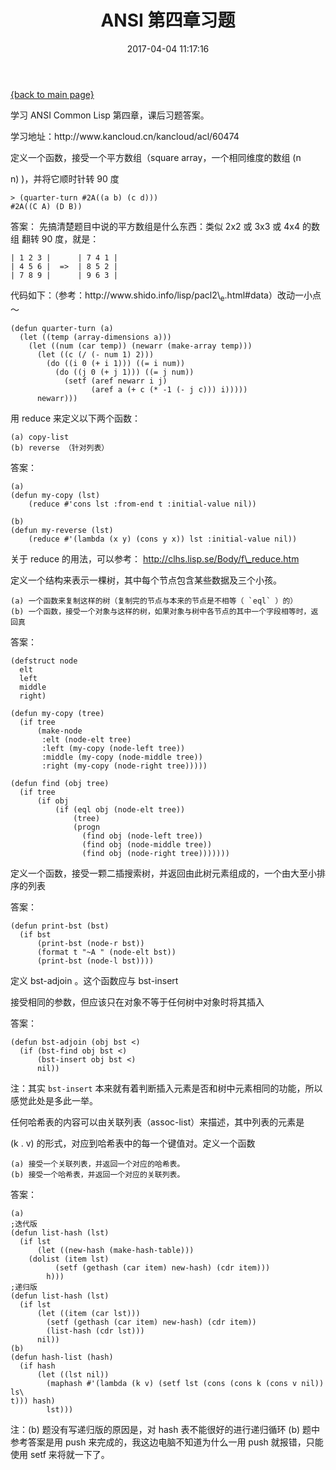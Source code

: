 [[file:index.org][{back to main page}]]
#+TITLE: ANSI 第四章习题

#+DATE: 2017-04-04 11:17:16

学习 ANSI Common Lisp 第四章，课后习题答案。

学习地址：http://www.kancloud.cn/kancloud/acl/60474

#+BEGIN_HTML
  <!--more-->
#+END_HTML

**** 定义一个函数，接受一个平方数组（square array，一个相同维度的数组 (n
n) )，并将它顺时针转 90 度
     :PROPERTIES:
     :CUSTOM_ID: 定义一个函数接受一个平方数组square-array一个相同维度的数组-n-n-并将它顺时针转-90-度
     :END:

#+BEGIN_EXAMPLE
    > (quarter-turn #2A((a b) (c d)))
    #2A((C A) (D B))
#+END_EXAMPLE

答案： 先搞清楚题目中说的平方数组是什么东西：类似 2x2 或 3x3 或 4x4
的数组 翻转 90 度，就是：

#+BEGIN_EXAMPLE
    | 1 2 3 |      | 7 4 1 |
    | 4 5 6 |  =>  | 8 5 2 |
    | 7 8 9 |      | 9 6 3 |
#+END_EXAMPLE

代码如下：（参考：http://www.shido.info/lisp/pacl2\_e.html#data）改动一小点～

#+BEGIN_EXAMPLE
    (defun quarter-turn (a)
      (let ((temp (array-dimensions a)))
        (let ((num (car temp)) (newarr (make-array temp)))
          (let ((c (/ (- num 1) 2)))
            (do ((i 0 (+ i 1))) ((= i num))
              (do ((j 0 (+ j 1))) ((= j num))
                (setf (aref newarr i j)
                      (aref a (+ c (* -1 (- j c))) i)))))
          newarr)))
#+END_EXAMPLE

**** 用 reduce 来定义以下两个函数：
     :PROPERTIES:
     :CUSTOM_ID: 用-reduce-来定义以下两个函数
     :END:

#+BEGIN_EXAMPLE
    (a) copy-list
    (b) reverse （针对列表）
#+END_EXAMPLE

答案：

#+BEGIN_EXAMPLE
    (a)
    (defun my-copy (lst)                                             
        (reduce #'cons lst :from-end t :initial-value nil))

    (b)
    (defun my-reverse (lst)                                          
        (reduce #'(lambda (x y) (cons y x)) lst :initial-value nil))
#+END_EXAMPLE

关于 reduce 的用法，可以参考： http://clhs.lisp.se/Body/f\_reduce.htm

**** 定义一个结构来表示一棵树，其中每个节点包含某些数据及三个小孩。
     :PROPERTIES:
     :CUSTOM_ID: 定义一个结构来表示一棵树其中每个节点包含某些数据及三个小孩
     :END:

#+BEGIN_EXAMPLE
    (a) 一个函数来复制这样的树（复制完的节点与本来的节点是不相等（ `eql` ）的）
    (b) 一个函数，接受一个对象与这样的树，如果对象与树中各节点的其中一个字段相等时，返回真
#+END_EXAMPLE

答案：

#+BEGIN_EXAMPLE
    (defstruct node
      elt
      left
      middle
      right)

    (defun my-copy (tree)
      (if tree
          (make-node
           :elt (node-elt tree)
           :left (my-copy (node-left tree))
           :middle (my-copy (node-middle tree))
           :right (my-copy (node-right tree)))))

    (defun find (obj tree)
      (if tree
          (if obj
              (if (eql obj (node-elt tree))
                  (tree)
                  (progn
                    (find obj (node-left tree))
                    (find obj (node-middle tree))
                    (find obj (node-right tree)))))))
#+END_EXAMPLE

**** 定义一个函数，接受一颗二插搜索树，并返回由此树元素组成的，一个由大至小排序的列表
     :PROPERTIES:
     :CUSTOM_ID: 定义一个函数接受一颗二插搜索树并返回由此树元素组成的一个由大至小排序的列表
     :END:

答案：

#+BEGIN_EXAMPLE
    (defun print-bst (bst)
      (if bst
          (print-bst (node-r bst))
          (format t "~A " (node-elt bst))
          (print-bst (node-l bst))))
#+END_EXAMPLE

**** 定义 bst-adjoin 。这个函数应与 bst-insert
接受相同的参数，但应该只在对象不等于任何树中对象时将其插入
     :PROPERTIES:
     :CUSTOM_ID: 定义-bst-adjoin-这个函数应与-bst-insert-接受相同的参数但应该只在对象不等于任何树中对象时将其插入
     :END:

答案：

#+BEGIN_EXAMPLE
    (defun bst-adjoin (obj bst <)
      (if (bst-find obj bst <)
          (bst-insert obj bst <)
          nil))
#+END_EXAMPLE

注：其实 =bst-insert=
本来就有着判断插入元素是否和树中元素相同的功能，所以感觉此处是多此一举。

**** 任何哈希表的内容可以由关联列表（assoc-list）来描述，其中列表的元素是
(k . v) 的形式，对应到哈希表中的每一个键值对。定义一个函数
     :PROPERTIES:
     :CUSTOM_ID: 任何哈希表的内容可以由关联列表assoc-list来描述其中列表的元素是-k-.-v-的形式对应到哈希表中的每一个键值对定义一个函数
     :END:

#+BEGIN_EXAMPLE
    (a) 接受一个关联列表，并返回一个对应的哈希表。
    (b) 接受一个哈希表，并返回一个对应的关联列表。
#+END_EXAMPLE

答案：

#+BEGIN_EXAMPLE
    (a)
    ;迭代版
    (defun list-hash (lst)
      (if lst
          (let ((new-hash (make-hash-table)))
        (dolist (item lst)
              (setf (gethash (car item) new-hash) (cdr item)))
            h)))
    ;递归版
    (defun list-hash (lst)
      (if lst
          (let ((item (car lst)))
            (setf (gethash (car item) new-hash) (cdr item))
            (list-hash (cdr lst)))
          nil))
    (b)
    (defun hash-list (hash)
      (if hash
          (let ((lst nil))
            (maphash #'(lambda (k v) (setf lst (cons (cons k (cons v nil)) ls\
    t))) hash)
            lst)))
#+END_EXAMPLE

注：(b) 题没有写递归版的原因是，对 hash 表不能很好的进行递归循环 (b)
题中参考答案是用 push 来完成的，我这边电脑不知道为什么一用 push
就报错，只能使用 setf 来将就一下了。






